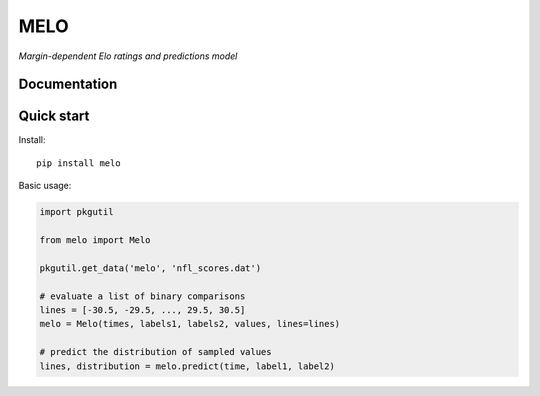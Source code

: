 MELO
====

*Margin-dependent Elo ratings and predictions model*

Documentation
-------------


Quick start
-----------
Install::

   pip install melo

Basic usage:

.. code-block:: python

   import pkgutil

   from melo import Melo

   pkgutil.get_data('melo', 'nfl_scores.dat')

   # evaluate a list of binary comparisons
   lines = [-30.5, -29.5, ..., 29.5, 30.5]
   melo = Melo(times, labels1, labels2, values, lines=lines)

   # predict the distribution of sampled values
   lines, distribution = melo.predict(time, label1, label2)
